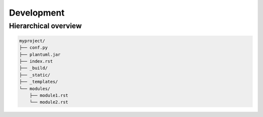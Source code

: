 ============
Development
============


Hierarchical overview
---------------------------

.. uml::

   Alice -> Bob: Hi!
   Alice <- Bob: How are you?

.. code-block:: text

    myproject/
    ├── conf.py
    ├── plantuml.jar
    ├── index.rst
    ├── _build/
    ├── _static/
    ├── _templates/
    └── modules/
        ├── module1.rst
        └── module2.rst